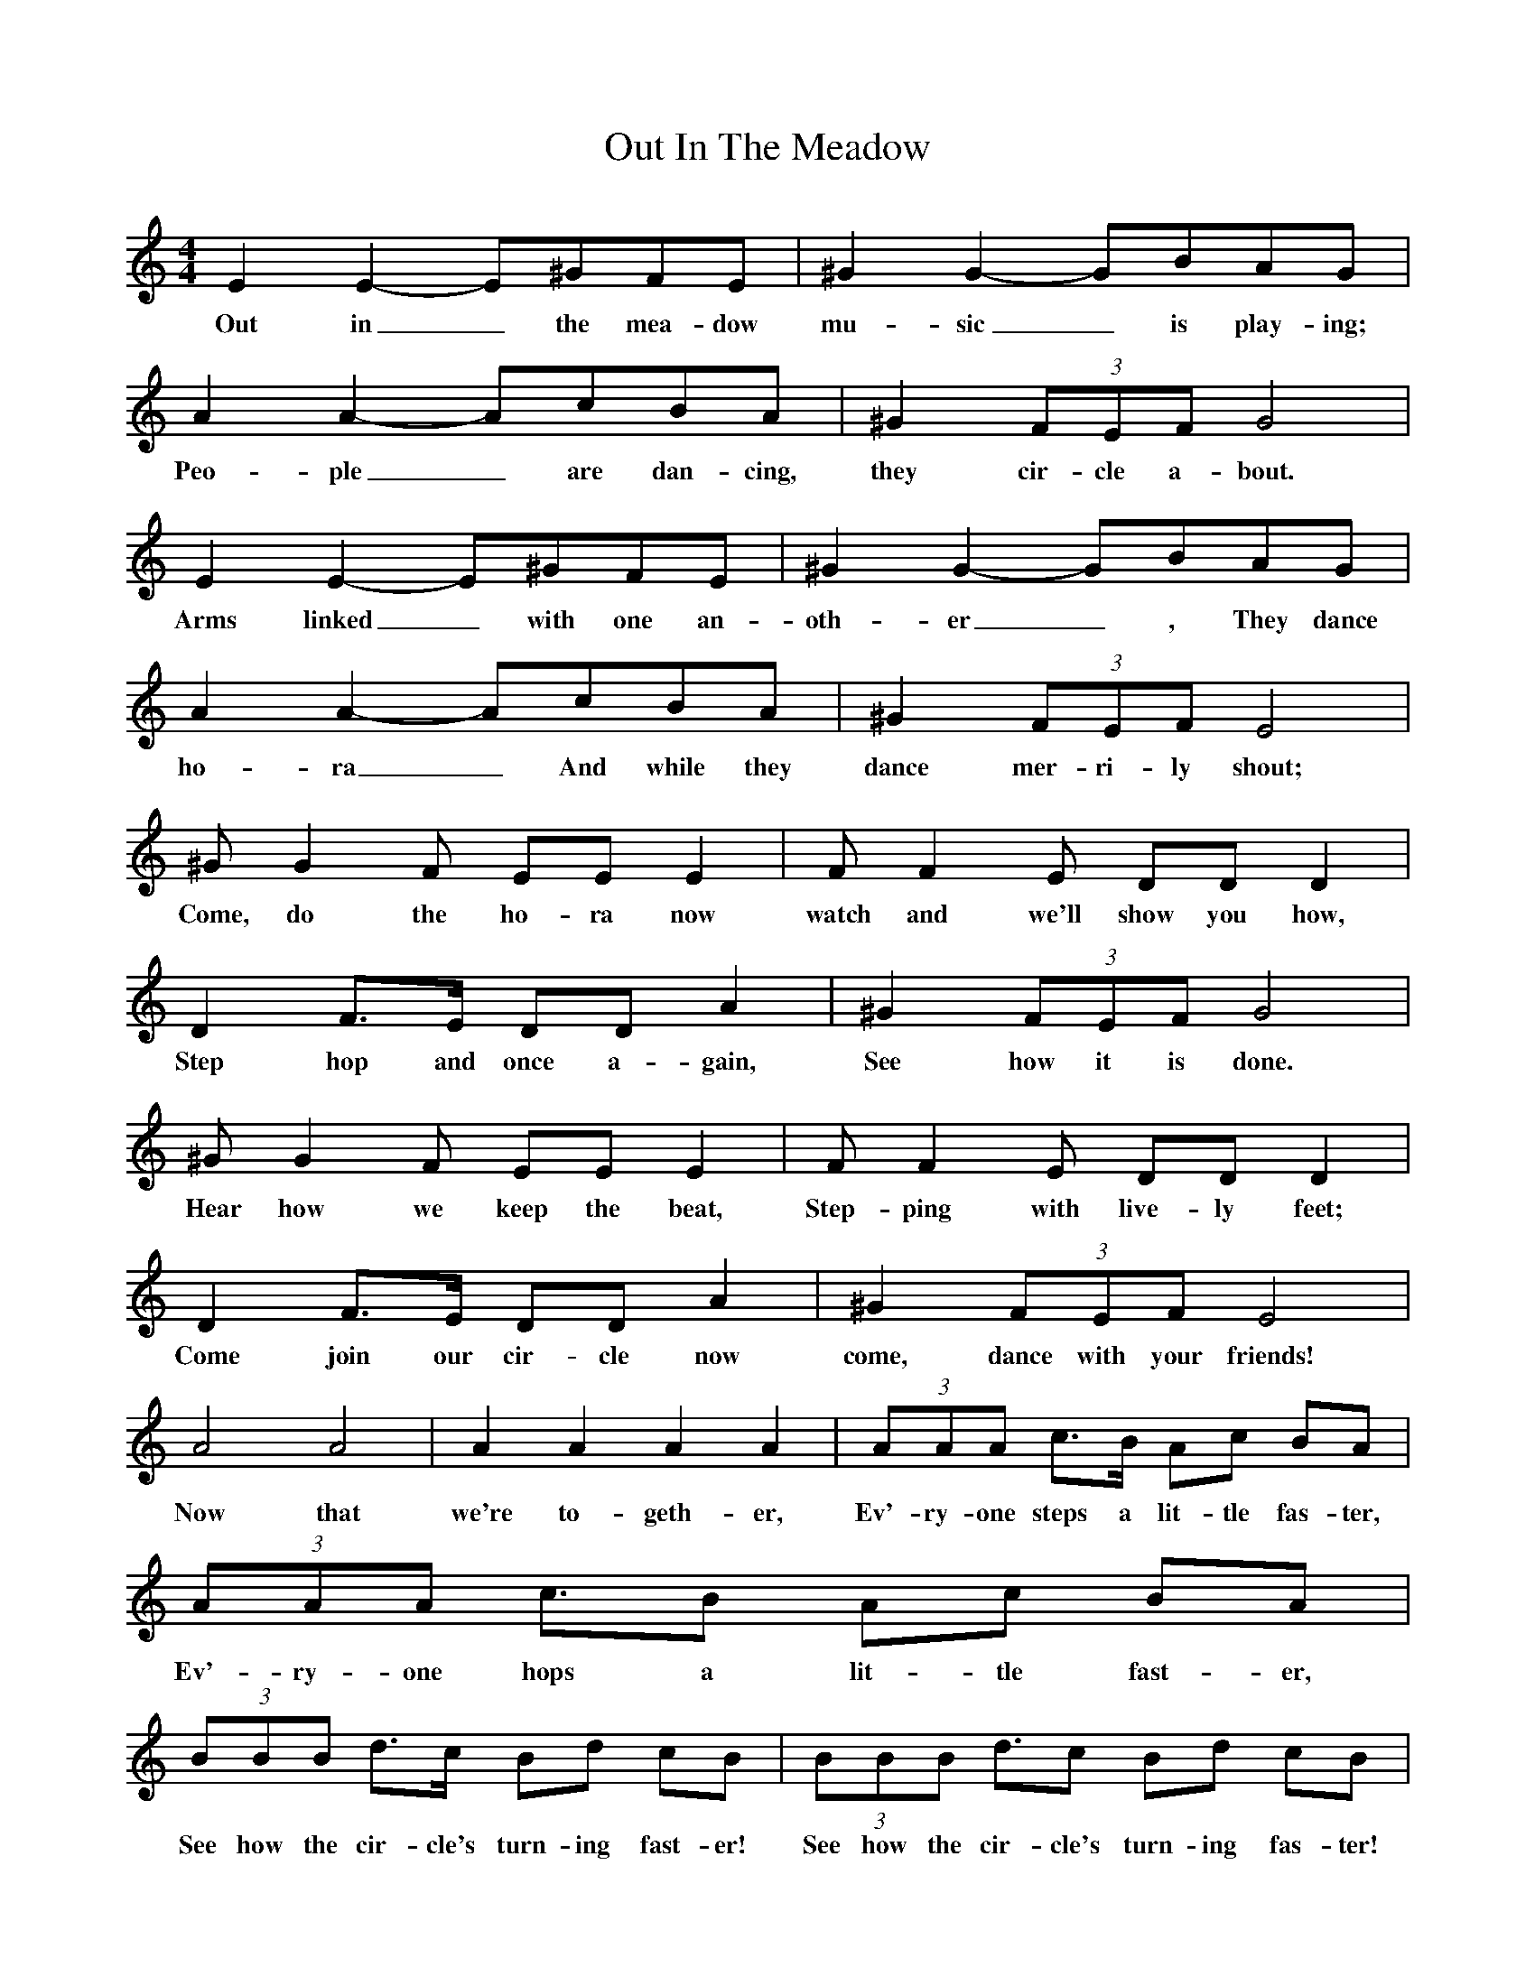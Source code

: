 %%scale 0.8
X:1
B:Singing Together, Summer 1974, BBC Publications
T:Out In The Meadow
M:4/4
L:1/8
K:Am
E2 E2-E^GFE | ^G2 G2-GBAG | A2 A2-AcBA|^G2 (3FEF  G4|
w:Out in_ the mea-dow mu-sic_ is play-ing; Peo-ple_ are dan-cing, they cir-cle a-bout.
E2 E2-E^GFE | ^G2 G2-GBAG | A2 A2-AcBA|^G2 (3FEF  E4|
w:Arms linked_ with one an-oth-er_, They dance ho-ra_ And while they dance mer-ri-ly shout;
^G G2 F  EE E2| F F2 E DD D2 |
w:Come, do the ho-ra now watch and we'll show you how, 
D2 F3/E/ DD A2| ^G2 (3FEF G4|
w:Step hop and once a-gain, See how it is done.
^G G2 F  EE E2| F F2 E DD D2 |
w:Hear how we keep the beat, Step-ping with live-ly feet;
D2 F3/E/ DD A2| ^G2 (3FEF E4|
w:Come join our cir-cle now come, dance with your friends!
A4 A4|A2 A2 A2 A2| (3AAA c3/B/ Ac BA | (3AAA c3/B Ac BA |
w:Now that we're to-geth-er, Ev'-ry-one steps a lit-tle fas-ter, Ev'-ry-one hops a lit-tle fast-er,
(3BBB d3/c/ Bd cB | (3BBB d3/2c Bd cB |
w:See how the cir-cle's turn-ing fast-er! See how the cir-cle's turn-ing fas-ter!
(3BBB e2 (3BBB e3/E | EE cBA^G A4 |]
w:How it is done; rest ev'-ry-one. We've danced the ho-ra joy-ful-ly.